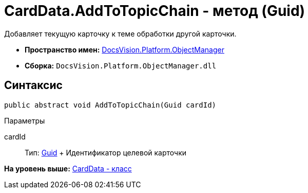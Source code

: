 = CardData.AddToTopicChain - метод (Guid)

Добавляет текущую карточку к теме обработки другой карточки.

* [.keyword]*Пространство имен:* xref:api/DocsVision/Platform/ObjectManager/ObjectManager_NS.adoc[DocsVision.Platform.ObjectManager]
* [.keyword]*Сборка:* [.ph .filepath]`DocsVision.Platform.ObjectManager.dll`

== Синтаксис

[source,pre,codeblock,language-csharp]
----
public abstract void AddToTopicChain(Guid cardId)
----

Параметры

cardId::
  Тип: http://msdn.microsoft.com/ru-ru/library/system.guid.aspx[Guid]
  +
  Идентификатор целевой карточки

*На уровень выше:* xref:../../../../api/DocsVision/Platform/ObjectManager/CardData_CL.adoc[CardData - класс]
